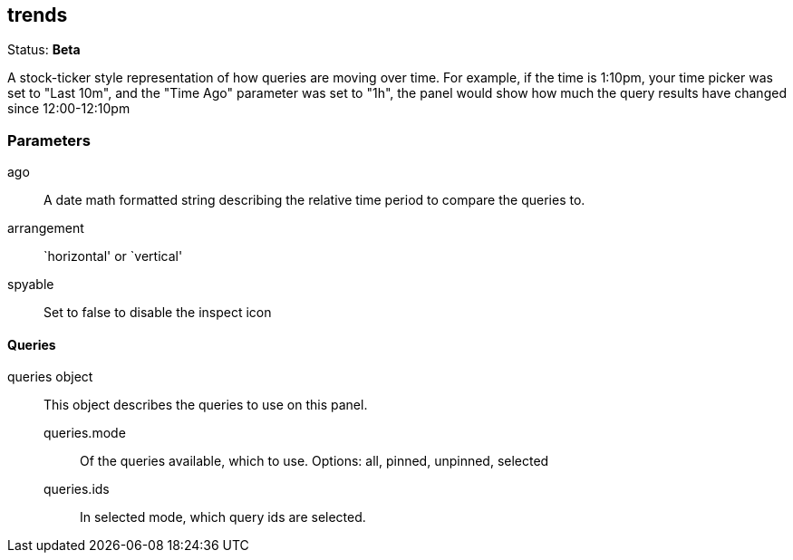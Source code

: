 
== trends
Status: *Beta*

A stock-ticker style representation of how queries are moving over time. For example, if the
time is 1:10pm, your time picker was set to "Last 10m", and the "Time Ago" parameter was set to
"1h", the panel would show how much the query results have changed since 12:00-12:10pm


=== Parameters

ago:: A date math formatted string describing the relative time period to compare the
queries to.
arrangement:: `horizontal' or `vertical'
spyable:: Set to false to disable the inspect icon

==== Queries
queries object:: This object describes the queries to use on this panel.
queries.mode::: Of the queries available, which to use. Options: +all, pinned, unpinned, selected+
queries.ids::: In +selected+ mode, which query ids are selected.
